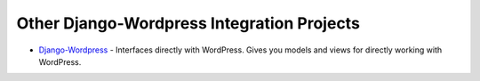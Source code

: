 Other Django-Wordpress Integration Projects
===========================================


* `Django-Wordpress`_ - Interfaces directly with WordPress. Gives you models
  and views for directly working with WordPress.

.. _Django-Wordpress: https://github.com/sunlightlabs/django-wordpress

